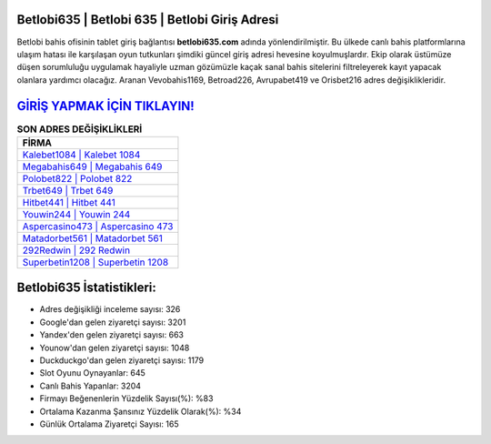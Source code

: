 ﻿Betlobi635 | Betlobi 635 | Betlobi Giriş Adresi
===================================

.. image:: images/betlobi-giris.jpg
   :width: 600
   
Betlobi bahis ofisinin tablet giriş bağlantısı **betlobi635.com** adında yönlendirilmiştir. Bu ülkede canlı bahis platformlarına ulaşım hatası ile karşılaşan oyun tutkunları şimdiki güncel giriş adresi hevesine koyulmuşlardır. Ekip olarak üstümüze düşen sorumluluğu uygulamak hayaliyle uzman gözümüzle kaçak sanal bahis sitelerini filtreleyerek kayıt yapacak olanlara yardımcı olacağız. Aranan Vevobahis1169, Betroad226, Avrupabet419 ve Orisbet216 adres değişiklikleridir.

`GİRİŞ YAPMAK İÇİN TIKLAYIN! <https://urlday.cc/git>`_
==============

.. list-table:: **SON ADRES DEĞİŞİKLİKLERİ**
   :widths: 100
   :header-rows: 1

   * - FİRMA
   * - `Kalebet1084 | Kalebet 1084 <kalebet1084-kalebet-1084-kalebet-giris-adresi.html>`_
   * - `Megabahis649 | Megabahis 649 <megabahis649-megabahis-649-megabahis-giris-adresi.html>`_
   * - `Polobet822 | Polobet 822 <polobet822-polobet-822-polobet-giris-adresi.html>`_	 
   * - `Trbet649 | Trbet 649 <trbet649-trbet-649-trbet-giris-adresi.html>`_	 
   * - `Hitbet441 | Hitbet 441 <hitbet441-hitbet-441-hitbet-giris-adresi.html>`_ 
   * - `Youwin244 | Youwin 244 <youwin244-youwin-244-youwin-giris-adresi.html>`_
   * - `Aspercasino473 | Aspercasino 473 <aspercasino473-aspercasino-473-aspercasino-giris-adresi.html>`_	 
   * - `Matadorbet561 | Matadorbet 561 <matadorbet561-matadorbet-561-matadorbet-giris-adresi.html>`_
   * - `292Redwin | 292 Redwin <292redwin-292-redwin-redwin-giris-adresi.html>`_
   * - `Superbetin1208 | Superbetin 1208 <superbetin1208-superbetin-1208-superbetin-giris-adresi.html>`_
	 
Betlobi635 İstatistikleri:
===================================	 
* Adres değişikliği inceleme sayısı: 326
* Google'dan gelen ziyaretçi sayısı: 3201
* Yandex'den gelen ziyaretçi sayısı: 663
* Younow'dan gelen ziyaretçi sayısı: 1048
* Duckduckgo'dan gelen ziyaretçi sayısı: 1179
* Slot Oyunu Oynayanlar: 645
* Canlı Bahis Yapanlar: 3204
* Firmayı Beğenenlerin Yüzdelik Sayısı(%): %83
* Ortalama Kazanma Şansınız Yüzdelik Olarak(%): %34
* Günlük Ortalama Ziyaretçi Sayısı: 165
